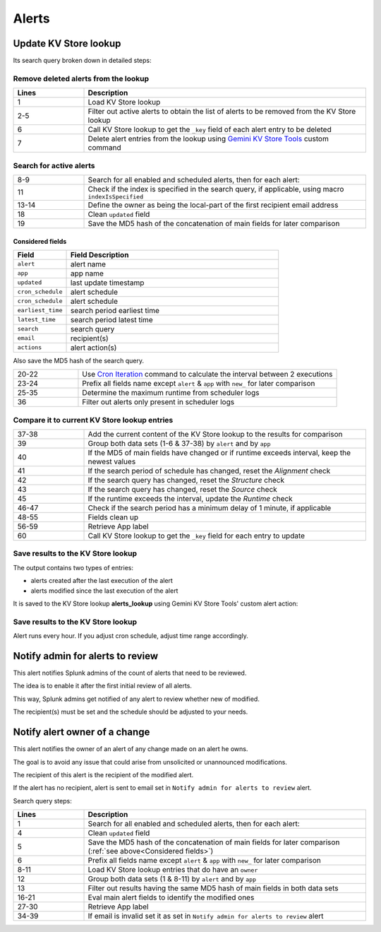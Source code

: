Alerts
======

Update KV Store lookup
######################

Its search query broken down in detailed steps:

Remove deleted alerts from the lookup
-------------------------------------

.. list-table::
   :widths: 20 80
   :header-rows: 1

   * - Lines
     - Description
   * - 1
     - Load KV Store lookup
   * - 2-5
     - Filter out active alerts to obtain the list of alerts to be removed from the KV Store lookup
   * - 6
     - Call KV Store lookup to get the ``_key`` field of each alert entry to be deleted
   * - 7
     - Delete alert entries from the lookup using `Gemini KV Store Tools <https://splunkbase.splunk.com/app/3536/#/details>`_ custom command

Search for active alerts
------------------------

.. list-table::
   :widths: 20 80
   :header-rows: 0

   * - 8-9
     - Search for all enabled and scheduled alerts, then for each alert:
   * - 11
     - Check if the index is specified in the search query, if applicable, using macro ``indexIsSpecified``
   * - 13-14
     - Define the owner as being the local-part of the first recipient email address
   * - 18
     - Clean ``updated`` field
   * - 19
     - Save the MD5 hash of the concatenation of main fields for later comparison

Considered fields
*****************

.. list-table::
   :widths: 20 80
   :header-rows: 1

   * - Field
     - Field Description
   * - ``alert``
     - alert name
   * - ``app``
     - app name
   * - ``updated``
     - last update timestamp
   * - ``cron_schedule``
     - alert schedule
   * - ``cron_schedule``
     - alert schedule
   * - ``earliest_time``
     - search period earliest time
   * - ``latest_time``
     - search period latest time
   * - ``search``
     - search query
   * - ``email``
     - recipient(s)
   * - ``actions``
     - alert action(s)

Also save the MD5 hash of the search query.

.. list-table::
   :widths: 20 80
   :header-rows: 0

   * - 20-22
     - Use `Cron Iteration <https://splunkbase.splunk.com/app/4027/#/details>`_ command to calculate the interval between 2 executions
   * - 23-24
     - Prefix all fields name except ``alert`` & ``app`` with ``new_`` for later comparison
   * - 25-35
     - Determine the maximum runtime from scheduler logs
   * - 36
     - Filter out alerts only present in scheduler logs

Compare it to current KV Store lookup entries
---------------------------------------------

.. list-table::
   :widths: 20 80
   :header-rows: 0

   * - 37-38
     - Add the current content of the KV Store lookup to the results for comparison
   * - 39
     - Group both data sets (1-6 & 37-38) by ``alert`` and by ``app``
   * - 40
     - If the MD5 of main fields have changed or if runtime exceeds interval, keep the newest values
   * - 41
     - If the search period of schedule has changed, reset the *Alignment* check
   * - 42
     - If the search query has changed, reset the *Structure* check
   * - 43
     - If the search query has changed, reset the *Source* check
   * - 45
     - If the runtime exceeds the interval, update the *Runtime* check
   * - 46-47
     - Check if the search period has a minimum delay of 1 minute, if applicable
   * - 48-55
     - Fields clean up
   * - 56-59
     - Retrieve App label
   * - 60
     - Call KV Store lookup to get the ``_key`` field for each entry to update

Save results to the KV Store lookup
-----------------------------------

The output contains two types of entries:

- alerts created after the last execution of the alert
- alerts modified since the last execution of the alert

It is saved to the KV Store lookup **alerts_lookup** using Gemini KV Store Tools' custom alert action:

.. image:: img/alert_action_kv_store.png
   :align: center
   
Save results to the KV Store lookup
-----------------------------------

Alert runs every hour. If you adjust cron schedule, adjust time range accordingly.

Notify admin for alerts to review
#################################

This alert notifies Splunk admins of the count of alerts that need to be reviewed.

The idea is to enable it after the first initial review of all alerts.

This way, Splunk admins get notified of any alert to review whether new of modified.

The recipient(s) must be set and the schedule should be adjusted to your needs.

Notify alert owner of a change 
##############################

This alert notifies the owner of an alert of any change made on an alert he owns.

The goal is to avoid any issue that could arise from unsolicited or unannounced modifications.

The recipient of this alert is the recipient of the modified alert.

If the alert has no recipient, alert is sent to email set in ``Notify admin for alerts to review`` alert.

Search query steps:

.. list-table::
   :widths: 20 80
   :header-rows: 1
   
   * - Lines
     - Description
   * - 1
     - Search for all enabled and scheduled alerts, then for each alert:
   * - 4
     - Clean ``updated`` field
   * - 5
     - Save the MD5 hash of the concatenation of main fields for later comparison (:ref:`see above<Considered fields>`)
   * - 6
     - Prefix all fields name except ``alert`` & ``app`` with ``new_`` for later comparison
   * - 8-11
     - Load KV Store lookup entries that do have an ``owner``
   * - 12
     - Group both data sets (1 & 8-11) by ``alert`` and by ``app``
   * - 13
     - Filter out results having the same MD5 hash of main fields in both data sets
   * - 16-21
     - Eval main alert fields to identify the modified ones
   * - 27-30
     - Retrieve App label
   * - 34-39
     - If email is invalid set it as set in ``Notify admin for alerts to review`` alert
